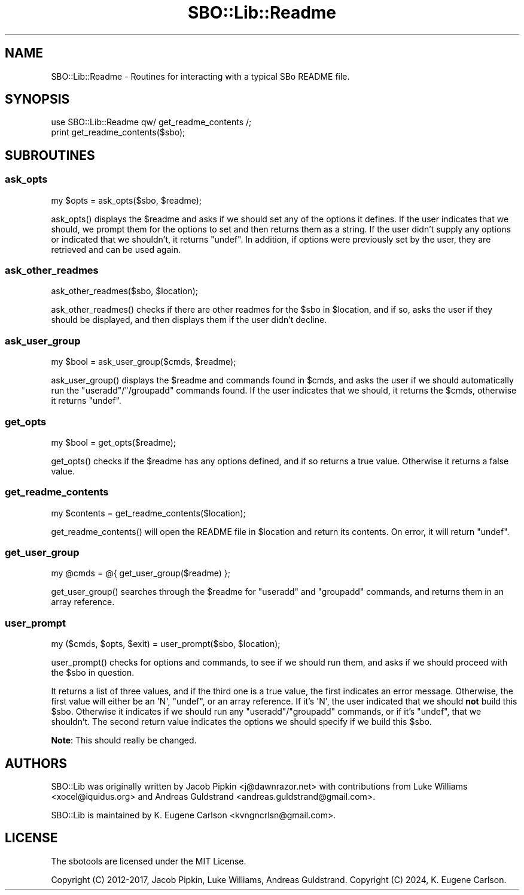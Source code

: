 .\" -*- mode: troff; coding: utf-8 -*-
.\" Automatically generated by Pod::Man 5.0102 (Pod::Simple 3.45)
.\"
.\" Standard preamble:
.\" ========================================================================
.de Sp \" Vertical space (when we can't use .PP)
.if t .sp .5v
.if n .sp
..
.de Vb \" Begin verbatim text
.ft CW
.nf
.ne \\$1
..
.de Ve \" End verbatim text
.ft R
.fi
..
.\" \*(C` and \*(C' are quotes in nroff, nothing in troff, for use with C<>.
.ie n \{\
.    ds C` ""
.    ds C' ""
'br\}
.el\{\
.    ds C`
.    ds C'
'br\}
.\"
.\" Escape single quotes in literal strings from groff's Unicode transform.
.ie \n(.g .ds Aq \(aq
.el       .ds Aq '
.\"
.\" If the F register is >0, we'll generate index entries on stderr for
.\" titles (.TH), headers (.SH), subsections (.SS), items (.Ip), and index
.\" entries marked with X<> in POD.  Of course, you'll have to process the
.\" output yourself in some meaningful fashion.
.\"
.\" Avoid warning from groff about undefined register 'F'.
.de IX
..
.nr rF 0
.if \n(.g .if rF .nr rF 1
.if (\n(rF:(\n(.g==0)) \{\
.    if \nF \{\
.        de IX
.        tm Index:\\$1\t\\n%\t"\\$2"
..
.        if !\nF==2 \{\
.            nr % 0
.            nr F 2
.        \}
.    \}
.\}
.rr rF
.\" ========================================================================
.\"
.IX Title "SBO::Lib::Readme 3"
.TH SBO::Lib::Readme 3 "Prickle-Prickle, The Aftermath 57, 3190 YOLD" "" "sbotools 3.1"
.\" For nroff, turn off justification.  Always turn off hyphenation; it makes
.\" way too many mistakes in technical documents.
.if n .ad l
.nh
.SH NAME
SBO::Lib::Readme \- Routines for interacting with a typical SBo README file.
.SH SYNOPSIS
.IX Header "SYNOPSIS"
.Vb 1
\&  use SBO::Lib::Readme qw/ get_readme_contents /;
\&
\&  print get_readme_contents($sbo);
.Ve
.SH SUBROUTINES
.IX Header "SUBROUTINES"
.SS ask_opts
.IX Subsection "ask_opts"
.Vb 1
\&  my $opts = ask_opts($sbo, $readme);
.Ve
.PP
\&\f(CWask_opts()\fR displays the \f(CW$readme\fR and asks if we should set any of the
options it defines. If the user indicates that we should, we prompt them for
the options to set and then returns them as a string. If the user didn't supply
any options or indicated that we shouldn't, it returns \f(CW\*(C`undef\*(C'\fR. In addition,
if options were previously set by the user, they are retrieved and can be used
again.
.SS ask_other_readmes
.IX Subsection "ask_other_readmes"
.Vb 1
\&  ask_other_readmes($sbo, $location);
.Ve
.PP
\&\f(CWask_other_readmes()\fR checks if there are other readmes for the \f(CW$sbo\fR in
\&\f(CW$location\fR, and if so, asks the user if they should be displayed, and then
displays them if the user didn't decline.
.SS ask_user_group
.IX Subsection "ask_user_group"
.Vb 1
\&  my $bool = ask_user_group($cmds, $readme);
.Ve
.PP
\&\f(CWask_user_group()\fR displays the \f(CW$readme\fR and commands found in \f(CW$cmds\fR, and
asks the user if we should automatically run the \f(CW\*(C`useradd\*(C'\fR/\f(CW\*(C`/groupadd\*(C'\fR
commands found. If the user indicates that we should, it returns the \f(CW$cmds\fR,
otherwise it returns \f(CW\*(C`undef\*(C'\fR.
.SS get_opts
.IX Subsection "get_opts"
.Vb 1
\&  my $bool = get_opts($readme);
.Ve
.PP
\&\f(CWget_opts()\fR checks if the \f(CW$readme\fR has any options defined, and if so
returns a true value. Otherwise it returns a false value.
.SS get_readme_contents
.IX Subsection "get_readme_contents"
.Vb 1
\&  my $contents = get_readme_contents($location);
.Ve
.PP
\&\f(CWget_readme_contents()\fR will open the README file in \f(CW$location\fR and return
its contents. On error, it will return \f(CW\*(C`undef\*(C'\fR.
.SS get_user_group
.IX Subsection "get_user_group"
.Vb 1
\&  my @cmds = @{ get_user_group($readme) };
.Ve
.PP
\&\f(CWget_user_group()\fR searches through the \f(CW$readme\fR for \f(CW\*(C`useradd\*(C'\fR and
\&\f(CW\*(C`groupadd\*(C'\fR commands, and returns them in an array reference.
.SS user_prompt
.IX Subsection "user_prompt"
.Vb 1
\&  my ($cmds, $opts, $exit) = user_prompt($sbo, $location);
.Ve
.PP
\&\f(CWuser_prompt()\fR checks for options and commands, to see if we should run them,
and asks if we should proceed with the \f(CW$sbo\fR in question.
.PP
It returns a list of three values, and if the third one is a true value, the
first indicates an error message. Otherwise, the first value will either be an
\&\f(CW\*(AqN\*(Aq\fR, \f(CW\*(C`undef\*(C'\fR, or an array reference. If it's \f(CW\*(AqN\*(Aq\fR, the user indicated
that we should \fBnot\fR build this \f(CW$sbo\fR. Otherwise it indicates if we should
run any \f(CW\*(C`useradd\*(C'\fR/\f(CW\*(C`groupadd\*(C'\fR commands, or if it's \f(CW\*(C`undef\*(C'\fR, that we
shouldn't. The second return value indicates the options we should specify if
we build this \f(CW$sbo\fR.
.PP
\&\fBNote\fR: This should really be changed.
.SH AUTHORS
.IX Header "AUTHORS"
SBO::Lib was originally written by Jacob Pipkin <j@dawnrazor.net> with
contributions from Luke Williams <xocel@iquidus.org> and Andreas
Guldstrand <andreas.guldstrand@gmail.com>.
.PP
SBO::Lib is maintained by K. Eugene Carlson <kvngncrlsn@gmail.com>.
.SH LICENSE
.IX Header "LICENSE"
The sbotools are licensed under the MIT License.
.PP
Copyright (C) 2012\-2017, Jacob Pipkin, Luke Williams, Andreas Guldstrand.
Copyright (C) 2024, K. Eugene Carlson.
